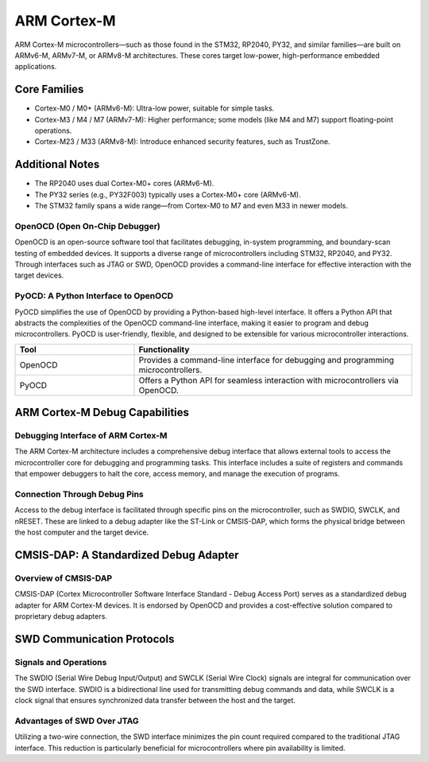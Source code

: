 ================
ARM Cortex-M
================

ARM Cortex-M microcontrollers—such as those found in the STM32, RP2040, PY32, and similar families—are built on ARMv6-M, ARMv7-M, or ARMv8-M architectures. These cores target low-power, high-performance embedded applications.

Core Families
-------------

* Cortex-M0 / M0+ (ARMv6-M): Ultra-low power, suitable for simple tasks.
* Cortex-M3 / M4 / M7 (ARMv7-M): Higher performance; some models (like M4 and M7) support floating-point operations.
* Cortex-M23 / M33 (ARMv8-M): Introduce enhanced security features, such as TrustZone.

Additional Notes
----------------

- The RP2040 uses dual Cortex-M0+ cores (ARMv6-M).
- The PY32 series (e.g., PY32F003) typically uses a Cortex-M0+ core (ARMv6-M).
- The STM32 family spans a wide range—from Cortex-M0 to M7 and even M33 in newer models.

OpenOCD (Open On-Chip Debugger)
~~~~~~~~~~~~~~~~~~~~~~~~~~~~~~~
OpenOCD is an open-source software tool that facilitates debugging, in-system programming, and boundary-scan testing of embedded devices. It supports a diverse range of microcontrollers including STM32, RP2040, and PY32. Through interfaces such as JTAG or SWD, OpenOCD provides a command-line interface for effective interaction with the target devices.

PyOCD: A Python Interface to OpenOCD
~~~~~~~~~~~~~~~~~~~~~~~~~~~~~~~~~~~~~

PyOCD simplifies the use of OpenOCD by providing a Python-based high-level interface. It offers a Python API that abstracts the complexities of the OpenOCD command-line interface, making it easier to program and debug microcontrollers. PyOCD is user-friendly, flexible, and designed to be extensible for various microcontroller interactions.

.. list-table::
   :widths: 30 70
   :header-rows: 1

   * - **Tool**
     - **Functionality**
   * - OpenOCD
     - Provides a command-line interface for debugging and programming microcontrollers.
   * - PyOCD
     - Offers a Python API for seamless interaction with microcontrollers via OpenOCD.

ARM Cortex-M Debug Capabilities
-------------------------------

Debugging Interface of ARM Cortex-M
~~~~~~~~~~~~~~~~~~~~~~~~~~~~~~~~~~~~
The ARM Cortex-M architecture includes a comprehensive debug interface that allows external tools to access the microcontroller core for debugging and programming tasks. This interface includes a suite of registers and commands that empower debuggers to halt the core, access memory, and manage the execution of programs.

Connection Through Debug Pins
~~~~~~~~~~~~~~~~~~~~~~~~~~~~~~
Access to the debug interface is facilitated through specific pins on the microcontroller, such as SWDIO, SWCLK, and nRESET. These are linked to a debug adapter like the ST-Link or CMSIS-DAP, which forms the physical bridge between the host computer and the target device.

CMSIS-DAP: A Standardized Debug Adapter
---------------------------------------

Overview of CMSIS-DAP
~~~~~~~~~~~~~~~~~~~~~
CMSIS-DAP (Cortex Microcontroller Software Interface Standard - Debug Access Port) serves as a standardized debug adapter for ARM Cortex-M devices. It is endorsed by OpenOCD and provides a cost-effective solution compared to proprietary debug adapters.

.. only:: html

   .. image:: https://raw.githubusercontent.com/ARM-software/CMSIS-DAP/main/Documentation/Doxygen/src/images/CMSIS_DAP_INTERFACE.png
      :alt: CMSIS-DAP Debug Adapter
      :align: center

SWD Communication Protocols
---------------------------

Signals and Operations
~~~~~~~~~~~~~~~~~~~~~~~
The SWDIO (Serial Wire Debug Input/Output) and SWCLK (Serial Wire Clock) signals are integral for communication over the SWD interface. SWDIO is a bidirectional line used for transmitting debug commands and data, while SWCLK is a clock signal that ensures synchronized data transfer between the host and the target.

Advantages of SWD Over JTAG
~~~~~~~~~~~~~~~~~~~~~~~~~~~
Utilizing a two-wire connection, the SWD interface minimizes the pin count required compared to the traditional JTAG interface. This reduction is particularly beneficial for microcontrollers where pin availability is limited.




